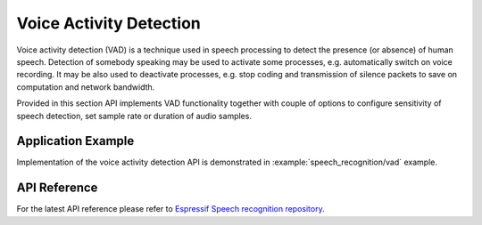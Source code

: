 Voice Activity Detection
========================

Voice activity detection (VAD) is a technique used in speech processing to detect the presence (or absence) of human speech. Detection of somebody speaking may be used to activate some processes, e.g. automatically switch on voice recording. It may be also used to deactivate processes, e.g. stop coding and transmission of silence packets to save on computation and network bandwidth. 

Provided in this section API implements VAD functionality together with couple of options to configure sensitivity of speech detection, set sample rate or duration of audio samples.


Application Example
-------------------

Implementation of the voice activity detection API is demonstrated in :example:`speech_recognition/vad` example.


API Reference
-------------

For the latest API reference please refer to `Espressif Speech recognition repository <https://github.com/espressif/esp-sr>`_.
